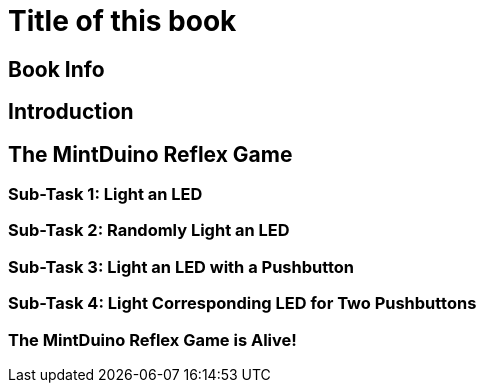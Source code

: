 = Title of this book

== Book Info

[[book_info]]

== Introduction

[[intro]]

== The MintDuino Reflex Game

[[reflex_game]]

=== Sub-Task 1: Light an LED

[[reflex_subtask_1]]

=== Sub-Task 2: Randomly Light an LED

[[reflex_subtask_2]]

=== Sub-Task 3: Light an LED with a Pushbutton

[[reflex_subtask_3]]

=== Sub-Task 4: Light Corresponding LED for Two Pushbuttons

[[reflex_subtask_4]]

=== The MintDuino Reflex Game is Alive!

[[reflex_subtask_5]]

